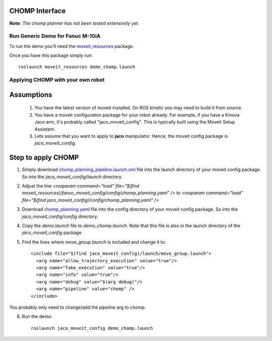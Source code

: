 CHOMP Interface
===============

**Note:** *The chomp planner has not been tested extensively yet.*

Run Generic Demo for Fanuc M-10iA
---------------------------------

To run the demo you'll need the `moveit_resources <https://github.com/ros-planning/moveit_resources>`_ package.

Once you have this package simply run::

 roslaunch moveit_resources demo_chomp.launch

Applying CHOMP with your own robot
-------------------------------

Assumptions
============

 1. You have the latest version of moveit installed. On ROS kinetic you may need to build it from source.
 2. You have a moveit configuration package for your robot already. For example, if you have a Kinova Jaco arm, it's probably called "jaco_moveit_config". This is typically built using the Moveit Setup Assistant.
 3. Lets assume that you want to apply to **jaco** manipulator. Hence, the moveit config package is *jaco_moveit_config*.

Step to apply CHOMP
====================

1. Simply download `chomp_planning_pipeline.launch.xml <https://github.com/ros-planning/moveit_resources/blob/master/fanuc_moveit_config/launch/chomp_planning_pipeline.launch.xml>`_ file into the launch directory of your moveit config package. So into the *jaco_moveit_config/launch* directory.
2. Adjust the line `<rosparam command="load" file="$(find moveit_resources)/fanuc_moveit_config/config/chomp_planning.yaml" />` to `<rosparam command="load" file="$(find jaco_moveit_config)/config/chomp_planning.yaml" />`
3. Download `chomp_planning.yaml <https://github.com/ros-planning/moveit_resources/blob/master/fanuc_moveit_config/config/chomp_planning.yaml>`_ file into the config directory of your moveit config package. So into the *jaco_moveit_config/config* directory.
4. Copy the *demo.launch* file to *demo_chomp.launch*. Note that this file is also in the launch directory of the *jaco_moveit_config* package.
5. Find the lines where *move_group.launch* is included and change it to::

    <include file="$(find jaco_moveit_config)/launch/move_group.launch">
      <arg name="allow_trajectory_execution" value="true"/>
      <arg name="fake_execution" value="true"/>
      <arg name="info" value="true"/>
      <arg name="debug" value="$(arg debug)"/>
      <arg name="pipeline" value="chomp" />
    </include>

You probably only need to change/add the `pipeline` arg to `chomp`.

6. Run the demo::
       
    roslaunch jaco_moveit_config demo_chomp.launch
